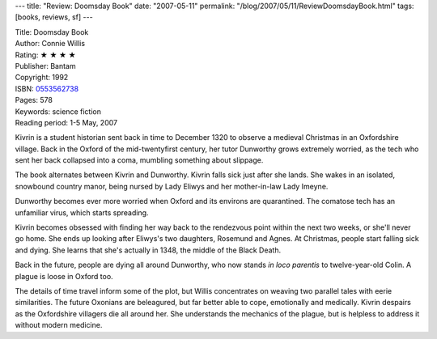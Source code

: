 ---
title: "Review: Doomsday Book"
date: "2007-05-11"
permalink: "/blog/2007/05/11/ReviewDoomsdayBook.html"
tags: [books, reviews, sf]
---



.. image:: https://images-na.ssl-images-amazon.com/images/P/0553562738.01.MZZZZZZZ.jpg
    :alt: Doomsday Book
    :target: http://www.elliottbaybook.com/product/info.jsp?isbn=0553562738
    :class: right-float

| Title: Doomsday Book
| Author: Connie Willis
| Rating: ★ ★ ★ ★ 
| Publisher: Bantam
| Copyright: 1992
| ISBN: `0553562738 <http://www.elliottbaybook.com/product/info.jsp?isbn=0553562738>`_
| Pages: 578
| Keywords: science fiction
| Reading period: 1-5 May, 2007

Kivrin is a student historian sent back in time to December 1320
to observe a medieval Christmas in an Oxfordshire village.
Back in the Oxford of the mid-twentyfirst century,
her tutor Dunworthy grows extremely worried,
as the tech who sent her back collapsed into a coma,
mumbling something about slippage.

The book alternates between Kivrin and Dunworthy.
Kivrin falls sick just after she lands.
She wakes in an isolated, snowbound country manor,
being nursed by Lady Eliwys and her mother-in-law Lady Imeyne.

Dunworthy becomes ever more worried when Oxford and its environs are 
quarantined. The comatose tech has an unfamiliar virus,
which starts spreading.

Kivrin becomes obsessed with finding her way back to the rendezvous point
within the next two weeks, or she'll never go home.
She ends up looking after Eliwys's two daughters, Rosemund and Agnes.
At Christmas, people start falling sick and dying.
She learns that she's actually in 1348, the middle of the Black Death.

Back in the future, people are dying all around Dunworthy,
who now stands *in loco parentis* to twelve-year-old Colin.
A plague is loose in Oxford too.

The details of time travel inform some of the plot,
but Willis concentrates on weaving two parallel tales
with eerie similarities.
The future Oxonians are beleagured,
but far better able to cope, emotionally and medically.
Kivrin despairs as the Oxfordshire villagers die all around her.
She understands the mechanics of the plague,
but is helpless to address it without modern medicine.

.. _permalink:
    /blog/2007/05/11/ReviewDoomsdayBook.html
